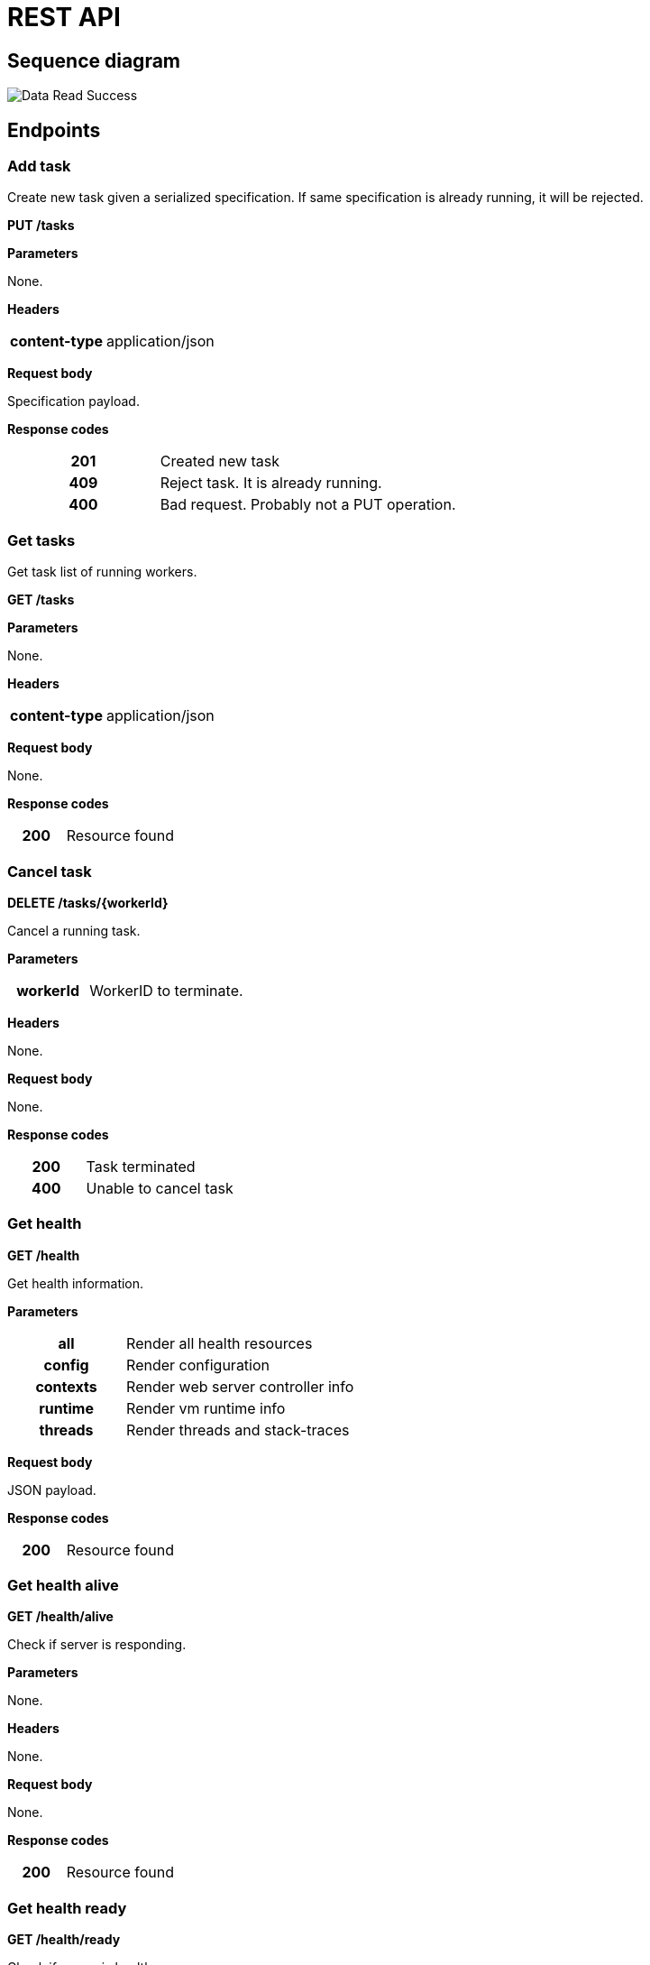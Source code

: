 = REST API



ifdef::env-github[]
:tip-caption: :bulb:
:note-caption: :information_source:
:important-caption: :heavy_exclamation_mark:
:caution-caption: :fire:
:warning-caption: :warning:
:toc-placement: preamble
endif::[]


ifdef::env-github[]
== Sequence diagram
image::diagrams/rest-sequence-diagram.svg[alt="Data Read Success", max-width=1024]
endif::[]

ifndef::env-github[]
== Sequence diagram
// plantuml::puml/rest-sequence-diagram.puml[format=svg, alt="Data Read Success", max-width=1024]
image::diagrams/rest-sequence-diagram.svg[alt="Data Read Success",max-width=1024]
endif::[]


== Endpoints

=== Add task

Create new task given a serialized specification. If same specification is already running, it will be rejected.

*PUT /tasks*

*Parameters*

None.

*Headers*

[cols="h,2"]
|===
| content-type
| application/json
|===

*Request body*

Specification payload.

*Response codes*

[cols="h,2"]
|===
| 201
| Created new task
| 409
| Reject task. It is already running.
| 400
| Bad request. Probably not a PUT operation.
|===

=== Get tasks

Get task list of running workers.

*GET /tasks*

*Parameters*

None.

*Headers*

[cols="h,2"]
|===
| content-type
| application/json
|===

*Request body*

None.

*Response codes*

[cols="h,2"]
|===
| 200
| Resource found
|===

=== Cancel task

*DELETE /tasks/{workerId}*

Cancel a running task.

*Parameters*

[cols="h,2"]
|===
| workerId
| WorkerID to terminate.
|===

*Headers*

None.

*Request body*

None.

*Response codes*

[cols="h,2"]
|===
| 200
| Task terminated
| 400
| Unable to cancel task
|===

=== Get health

*GET /health*

Get health information.

*Parameters*

[cols="h,2"]
|===
| all
| Render all health resources
| config
| Render configuration
| contexts
| Render web server controller info

| runtime
| Render vm runtime info
| threads
| Render threads and stack-traces
|===

*Request body*

JSON payload.

*Response codes*

[cols="h,2"]
|===
| 200
| Resource found
|===

=== Get health alive

*GET /health/alive*

Check if server is responding.

*Parameters*

None.

*Headers*

None.

*Request body*

None.

*Response codes*

[cols="h,2"]
|===
| 200
| Resource found
|===

=== Get health ready

*GET /health/ready*

Check if server is healthy.

*Parameters*

None.

*Headers*

None

*Request body*

None.

*Response codes*

[cols="h,2"]
|===
| 200
| Everything seems good.
| 503
| Restart service is required.
|===

